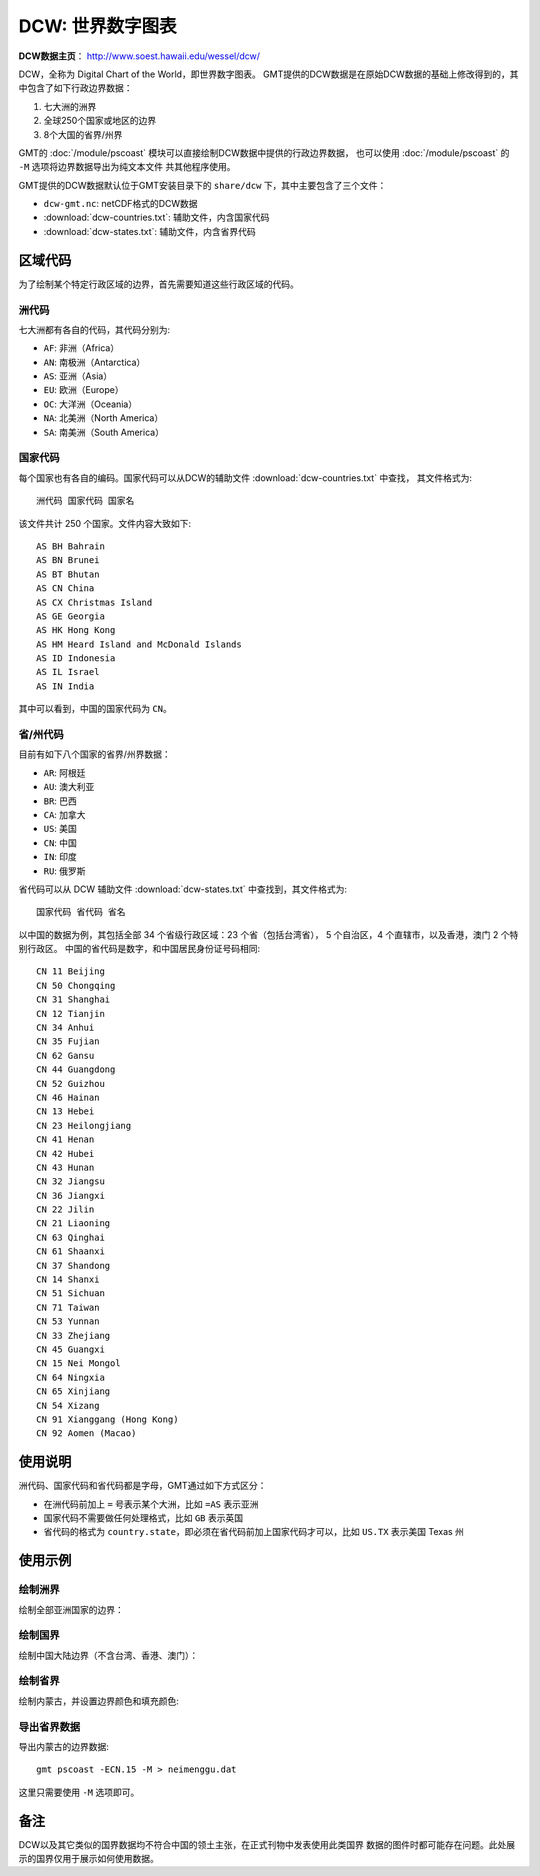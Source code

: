 DCW: 世界数字图表
=================

**DCW数据主页**\ ： http://www.soest.hawaii.edu/wessel/dcw/

DCW，全称为 Digital Chart of the World，即世界数字图表。
GMT提供的DCW数据是在原始DCW数据的基础上修改得到的，其中包含了如下行政边界数据：

#.  七大洲的洲界
#.  全球250个国家或地区的边界
#.  8个大国的省界/州界

GMT的 :doc:`/module/pscoast` 模块可以直接绘制DCW数据中提供的行政边界数据，
也可以使用 :doc:`/module/pscoast` 的 ``-M`` 选项将边界数据导出为纯文本文件
共其他程序使用。

GMT提供的DCW数据默认位于GMT安装目录下的 ``share/dcw`` 下，其中主要包含了三个文件：

- ``dcw-gmt.nc``: netCDF格式的DCW数据
- :download:`dcw-countries.txt`: 辅助文件，内含国家代码
- :download:`dcw-states.txt`: 辅助文件，内含省界代码

区域代码
--------

为了绘制某个特定行政区域的边界，首先需要知道这些行政区域的代码。

洲代码
++++++

七大洲都有各自的代码，其代码分别为:

- ``AF``: 非洲（Africa）
- ``AN``: 南极洲（Antarctica）
- ``AS``: 亚洲（Asia）
- ``EU``: 欧洲（Europe）
- ``OC``: 大洋洲（Oceania）
- ``NA``: 北美洲（North America）
- ``SA``: 南美洲（South America）

国家代码
++++++++

每个国家也有各自的编码。国家代码可以从DCW的辅助文件 :download:`dcw-countries.txt` 中查找，
其文件格式为::

    洲代码 国家代码 国家名

该文件共计 250 个国家。文件内容大致如下::

    AS BH Bahrain
    AS BN Brunei
    AS BT Bhutan
    AS CN China
    AS CX Christmas Island
    AS GE Georgia
    AS HK Hong Kong
    AS HM Heard Island and McDonald Islands
    AS ID Indonesia
    AS IL Israel
    AS IN India

其中可以看到，中国的国家代码为 ``CN``\ 。

省/州代码
+++++++++

目前有如下八个国家的省界/州界数据：

- ``AR``: 阿根廷
- ``AU``: 澳大利亚
- ``BR``: 巴西
- ``CA``: 加拿大
- ``US``: 美国
- ``CN``: 中国
- ``IN``: 印度
- ``RU``: 俄罗斯

省代码可以从 DCW 辅助文件 :download:`dcw-states.txt` 中查找到，其文件格式为::

    国家代码 省代码 省名

以中国的数据为例，其包括全部 34 个省级行政区域：23 个省（包括台湾省），
5 个自治区，4 个直辖市，以及香港，澳门 2 个特别行政区。
中国的省代码是数字，和中国居民身份证号码相同::

    CN 11 Beijing
    CN 50 Chongqing
    CN 31 Shanghai
    CN 12 Tianjin
    CN 34 Anhui
    CN 35 Fujian
    CN 62 Gansu
    CN 44 Guangdong
    CN 52 Guizhou
    CN 46 Hainan
    CN 13 Hebei
    CN 23 Heilongjiang
    CN 41 Henan
    CN 42 Hubei
    CN 43 Hunan
    CN 32 Jiangsu
    CN 36 Jiangxi
    CN 22 Jilin
    CN 21 Liaoning
    CN 63 Qinghai
    CN 61 Shaanxi
    CN 37 Shandong
    CN 14 Shanxi
    CN 51 Sichuan
    CN 71 Taiwan
    CN 53 Yunnan
    CN 33 Zhejiang
    CN 45 Guangxi
    CN 15 Nei Mongol
    CN 64 Ningxia
    CN 65 Xinjiang
    CN 54 Xizang
    CN 91 Xianggang (Hong Kong)
    CN 92 Aomen (Macao)

使用说明
--------

洲代码、国家代码和省代码都是字母，GMT通过如下方式区分：

-   在洲代码前加上 ``=`` 号表示某个大洲，比如 ``=AS`` 表示亚洲
-   国家代码不需要做任何处理格式，比如 ``GB`` 表示英国
-   省代码的格式为 ``country.state``\ ，即必须在省代码前加上国家代码才可以，比如 ``US.TX`` 表示美国 Texas 州

使用示例
--------

绘制洲界
++++++++

绘制全部亚洲国家的边界：

.. gmt-plot::

    gmt pscoast -R15/180/-20/70 -JM12c -Baf -E=AS+p0.25p,red > dataset_dcw_01.ps

绘制国界
++++++++

绘制中国大陆边界（不含台湾、香港、澳门）：

.. gmt-plot::

    gmt pscoast -JM15c -Baf -ECN+p0.25p,red -R70/140/10/60 > dataset_dcw_02.ps

绘制省界
++++++++

绘制内蒙古，并设置边界颜色和填充颜色:

.. gmt-plot::

    gmt pscoast -JM12c -Baf -ECN.15+p1p,blue+gred -R90/130/35/55 > dataset_dcw_03.ps

导出省界数据
++++++++++++

导出内蒙古的边界数据::

    gmt pscoast -ECN.15 -M > neimenggu.dat

这里只需要使用 ``-M`` 选项即可。

备注
----

DCW以及其它类似的国界数据均不符合中国的领土主张，在正式刊物中发表使用此类国界
数据的图件时都可能存在问题。此处展示的国界仅用于展示如何使用数据。
